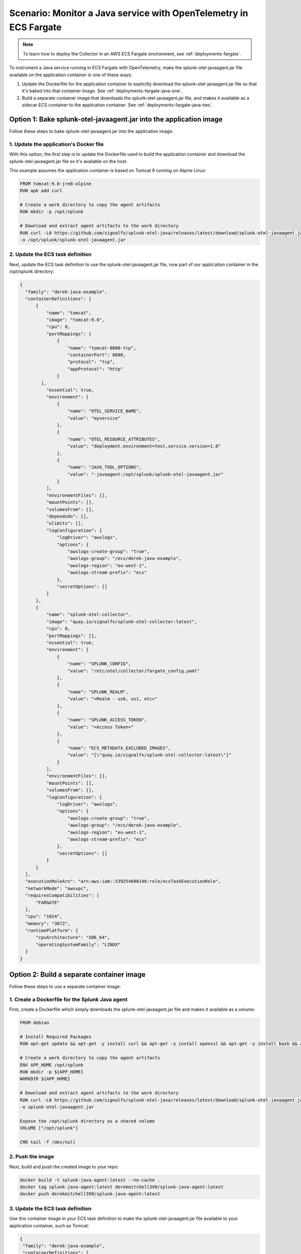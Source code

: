 .. _deployments-fargate-java:

************************************************************************************
Scenario: Monitor a Java service with OpenTelemetry in ECS Fargate
************************************************************************************

.. meta::
  
  :description: Scenario explaining how to monitor a Java service using the Collector in an ECS Fargate emvironment

.. note:: To learn how to deploy the Collector in an AWS ECS Fargate environment, see :ref:`deployments-fargate`.

To instrument a Java service running in ECS Fargate with OpenTelemetry, make the splunk-otel-javaagent.jar file available on the application container in one of these ways:

#. Update the Dockerfile for the application container to explicitly download the splunk-otel-javaagent.jar file so that it's baked into that container image. See :ref:`deployments-fargate-java-one`.

#. Build a separate container image that downloads the splunk-otel-javaagent.jar file, and makes it available as a sidecar ECS container to the application container. See :ref:`deployments-fargate-java-two`.

.. _deployments-fargate-java-one:

Option 1: Bake splunk-otel-javaagent.jar into the application image
==============================================================================

Follow these steps to bake splunk-otel-javaagent.jar into the application image:

1. Update the application's Docker file
----------------------------------------------------------------

With this option, the first step is to update the Dockerfile used to build the application container and download the splunk-otel-javaagent.jar file so it's available on the host.  

This example assumes the application container is based on Tomcat 9 running on Alpine Linux: 

.. code-block:: 

  FROM tomcat:9.0-jre8-alpine
  RUN apk add curl
  
  # Create a work directory to copy the agent artifacts
  RUN mkdir -p /opt/splunk

  # Download and extract agent artifacts to the work directory
  RUN curl -L0 https://github.com/signalfx/splunk-otel-java/releases/latest/download/splunk-otel-javaagent.jar \
  -o /opt/splunk/splunk-otel-javaagent.jar

2. Update the ECS task definition 
----------------------------------------------------------------

Next, update the ECS task definition to use the splunk-otel-javaagent.jar file, now part of our application container in the /opt/splunk directory: 

.. code-block:: 

  {
    "family": "derek-java-example",
    "containerDefinitions": [
        {
            "name": "tomcat",
            "image": "tomcat:9.0",
            "cpu": 0,
            "portMappings": [
                {
                    "name": "tomcat-8080-tcp",
                    "containerPort": 8080,
                    "protocol": "tcp",
                    "appProtocol": "http"
                }
          ],
            "essential": true,
            "environment": [
                {
                    "name": "OTEL_SERVICE_NAME",
                    "value": "myservice"
                },
                {
                    "name": "OTEL_RESOURCE_ATTRIBUTES",
                    "value": "deployment.environment=test,service.version=1.0"
                },
                {
                    "name": "JAVA_TOOL_OPTIONS",
                    "value": "-javaagent:/opt/splunk/splunk-otel-javaagent.jar"
                }
            ],
            "environmentFiles": [],
            "mountPoints": [],
            "volumesFrom": [],
            "dependsOn": [],
            "ulimits": [],
            "logConfiguration": {
                "logDriver": "awslogs",
                "options": {
                    "awslogs-create-group": "true",
                    "awslogs-group": "/ecs/derek-java-example",
                    "awslogs-region": "eu-west-1",
                    "awslogs-stream-prefix": "ecs"
                },
                "secretOptions": []
            }
        },
        {
            "name": "splunk-otel-collector",
            "image": "quay.io/signalfx/splunk-otel-collector:latest",
            "cpu": 0,
            "portMappings": [],
            "essential": true,
            "environment": [
                {
                    "name": "SPLUNK_CONFIG",
                    "value": "/etc/otel/collector/fargate_config.yaml"
                },
                {
                    "name": "SPLUNK_REALM",
                    "value": "<Realm - us0, us1, etc>"
                },
                {
                    "name": "SPLUNK_ACCESS_TOKEN",
                    "value": "<Access Token>"
                },
                {
                    "name": "ECS_METADATA_EXCLUDED_IMAGES",
                    "value": "[\"quay.io/signalfx/splunk-otel-collector:latest\"]"
                }
            ],
            "environmentFiles": [],
            "mountPoints": [],
            "volumesFrom": [],
            "logConfiguration": {
                "logDriver": "awslogs",
                "options": {
                    "awslogs-create-group": "true",
                    "awslogs-group": "/ecs/derek-java-example",
                    "awslogs-region": "eu-west-1",
                    "awslogs-stream-prefix": "ecs"
                },
                "secretOptions": []
            }
        }
    ],
    "executionRoleArn": "arn:aws:iam::539254608140:role/ecsTaskExecutionRole",
    "networkMode": "awsvpc",
    "requiresCompatibilities": [
        "FARGATE"
    ],
    "cpu": "1024",
    "memory": "3072",
    "runtimePlatform": {
        "cpuArchitecture": "X86_64",
        "operatingSystemFamily": "LINUX"
    }
  }

.. _deployments-fargate-java-two:

Option 2: Build a separate container image
====================================================

Follow these steps to use a separate container image:

1. Create a Dockerfile for the Splunk Java agent
----------------------------------------------------------------

First, create a Dockerfile which simply downloads the splunk-otel-javaagent.jar file and makes it available as a volume: 

.. code-block:: 

  FROM debian

  # Install Required Packages
  RUN apt-get update && apt-get -y install curl && apt-get -y install openssl && apt-get -y install bash && apt-get clean

  # Create a work directory to copy the agent artifacts
  ENV APP_HOME /opt/splunk
  RUN mkdir -p ${APP_HOME}
  WORKDIR ${APP_HOME}

  # Download and extract agent artifacts to the work directory
  RUN curl -L0 https://github.com/signalfx/splunk-otel-java/releases/latest/download/splunk-otel-javaagent.jar \
  -o splunk-otel-javaagent.jar

  Expose the /opt/splunk directory as a shared volume
  VOLUME ["/opt/splunk"]

  CMD tail -f /dev/null

2. Push the image
----------------------------------------------------------------

Next, build and push the created image to your repo: 

.. code-block::

  docker build -t splunk-java-agent:latest --no-cache .
  docker tag splunk-java-agent:latest derekmitchell399/splunk-java-agent:latest 
  docker push derekmitchell399/splunk-java-agent:latest

3. Update the ECS task definition 
----------------------------------------------------------------

Use this container image in your ECS task definition to make the splunk-otel-javaagent.jar file available to your application container, such as Tomcat:

.. code-block:: 

  {
   "family": "derek-java-example",
   "containerDefinitions": [
       {
           "name": "tomcat",
           "image": "tomcat:9.0",
           "cpu": 0,
           "portMappings": [
               {
                   "name": "tomcat-8080-tcp",
                   "containerPort": 8080,
                   "protocol": "tcp",
                   "appProtocol": "http"
               }
           ],
           "essential": true,
           "environment": [
               {
                   "name": "OTEL_SERVICE_NAME",
                   "value": "myservice"
               },
               {
                   "name": "OTEL_RESOURCE_ATTRIBUTES",
                   "value": "deployment.environment=test,service.version=1.0"
               },
               {
                   "name": "JAVA_TOOL_OPTIONS",
                   "value": "-javaagent:/opt/splunk/splunk-otel-javaagent.jar"
               }
           ],
           "environmentFiles": [],
           "mountPoints": [],
           "volumesFrom": [
               {
                   "sourceContainer": "splunk-java-agent",
                   "readOnly": false
               }
           ],
           "dependsOn": [
               {
                   "containerName": "splunk-java-agent",
                   "condition": "START"
               }
           ],
           "ulimits": [],
           "logConfiguration": {
               "logDriver": "awslogs",
               "options": {
                   "awslogs-create-group": "true",
                   "awslogs-group": "/ecs/derek-java-example",
                   "awslogs-region": "eu-west-1",
                   "awslogs-stream-prefix": "ecs"
               },
               "secretOptions": []
           }
       },
       {
           "name": "splunk-otel-collector",
           "image": "quay.io/signalfx/splunk-otel-collector:latest",
           "cpu": 0,
           "portMappings": [],
           "essential": true,
           "environment": [
               {
                   "name": "SPLUNK_CONFIG",
                   "value": "/etc/otel/collector/fargate_config.yaml"
               },
               {
                   "name": "SPLUNK_REALM",
                   "value": "<Realm - us0, us1, etc>"
               },
               {
                   "name": "SPLUNK_ACCESS_TOKEN",
                   "value": "<Access Token>"
               },
               {
                   "name": "ECS_METADATA_EXCLUDED_IMAGES",
                   "value": "[\"quay.io/signalfx/splunk-otel-collector:latest\"]"
               }
           ],
           "environmentFiles": [],
           "mountPoints": [],
           "volumesFrom": [],
           "logConfiguration": {
               "logDriver": "awslogs",
               "options": {
                   "awslogs-create-group": "true",
                   "awslogs-group": "/ecs/derek-java-example",
                   "awslogs-region": "eu-west-1",
                   "awslogs-stream-prefix": "ecs"
               },
               "secretOptions": []
           }
       },
       {
           "name": "splunk-java-agent",
           "image": "derekmitchell399/splunk-java-agent:latest",
           "cpu": 0,
           "portMappings": [],
           "essential": false,
           "environment": [],
           "environmentFiles": [],
           "mountPoints": [],
           "volumesFrom": []
       }
   ],
   "executionRoleArn": "arn:aws:iam::539254608140:role/ecsTaskExecutionRole",
   "networkMode": "awsvpc",
   "requiresCompatibilities": [
       "FARGATE"
   ],
   "cpu": "1024",
   "memory": "3072",
   "runtimePlatform": {
       "cpuArchitecture": "X86_64",
       "operatingSystemFamily": "LINUX"
   }
  }

Ensure the application container has the required environment variables for Java OpenTelemetry instrumentation: 

.. code-block:: 

           "environment": [
               {
                   "name": "OTEL_SERVICE_NAME",
                   "value": "myservice"
               },
               {
                   "name": "OTEL_RESOURCE_ATTRIBUTES",
                   "value": "deployment.environment=test,service.version=1.0"
               },
               {
                   "name": "JAVA_TOOL_OPTIONS",
                   "value": "-javaagent:/opt/splunk/splunk-otel-javaagent.jar"
               }
           ],

Next, tell the application container to get a volume from the splunk-java-agent container. Also, specify that the application container depends on the ``splunk-java-agent`` container to ensure the jar file is available to the application container when it starts: 

.. code-block:: 

  "volumesFrom": [
    {
      "sourceContainer": "splunk-java-agent",
      "readOnly": false
    }
    ],
  "dependsOn": [
    {
      "containerName": "splunk-java-agent",
      "condition": "START"
    }
    ],  